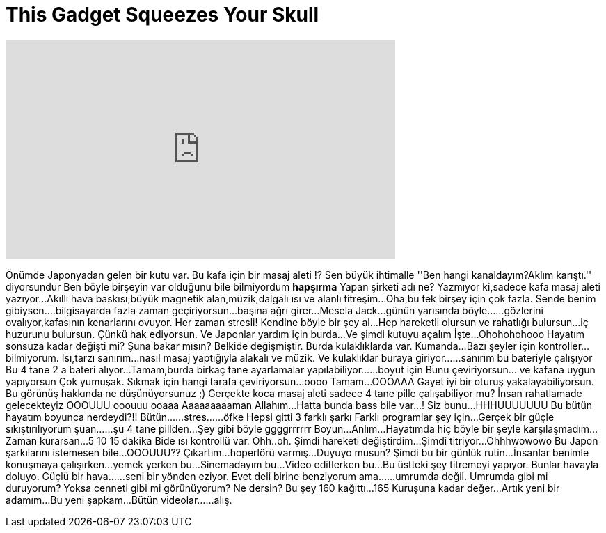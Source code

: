 = This Gadget Squeezes Your Skull
:published_at: 2016-08-26
:hp-alt-title: This Gadget Squeezes Your Skull
:hp-image: https://i.ytimg.com/vi/yOuZk7TLeaE/maxresdefault.jpg


++++
<iframe width="560" height="315" src="https://www.youtube.com/embed/yOuZk7TLeaE?rel=0" frameborder="0" allow="autoplay; encrypted-media" allowfullscreen></iframe>
++++

Önümde Japonyadan gelen bir kutu var.
Bu kafa için bir masaj aleti !?
Sen büyük ihtimalle ''Ben hangi kanaldayım?Aklım karıştı.'' diyorsundur
Ben böyle birşeyin var olduğunu bile bilmiyordum
*hapşırma*
Yapan şirketi adı ne? Yazmıyor ki,sadece kafa masaj aleti yazıyor...
Akıllı hava baskısı,büyük magnetik alan,müzik,dalgalı ısı ve alanlı titreşim...
Oha,bu tek birşey için çok fazla.
Sende benim gibiysen....bilgisayarda fazla zaman geçiriyorsun...başına ağrı girer...
Mesela Jack...günün yarısında böyle...
...gözlerini ovalıyor,kafasının kenarlarını ovuyor.
Her zaman stresli!
Kendine böyle bir şey al...
Hep hareketli olursun ve rahatlığı bulursun...iç huzurunu bulursun.
Çünkü hak ediyorsun.
Ve Japonlar yardım için burda...
Ve şimdi kutuyu açalım
İşte...
Ohohohohooo
Hayatım sonsuza kadar değişti mi?
Şuna bakar mısın?
Belkide değişmiştir.
Burda kulaklıklarda var.
Kumanda...
Bazı şeyler için kontroller...bilmiyorum.
Isı,tarzı sanırım...nasıl masaj yaptığıyla alakalı ve müzik.
Ve kulaklıklar buraya giriyor...
...sanırım bu bateriyle çalışıyor
Bu 4 tane 2 a bateri alıyor...
Tamam,burda birkaç tane ayarlamalar yapılabiliyor...
...boyut için
Bunu çeviriyorsun... ve kafana uygun yapıyorsun
Çok yumuşak.
Sıkmak için hangi tarafa çeviriyorsun...oooo
Tamam...
OOOAAA
Gayet iyi bir oturuş yakalayabiliyorsun.
Bu görünüş hakkında ne düşünüyorsunuz ;)
Gerçekte koca masaj aleti sadece 4 tane pille çalışabiliyor mu?
İnsan rahatlamade gelecekteyiz
OOOUUU
ooouuu
ooaaa
Aaaaaaaaaman Allahım...
Hatta bunda bass bile var...!
Siz bunu...
HHHUUUUUUU
Bu bütün hayatım boyunca nerdeydi?!!
Bütün...
...stres...
...öfke
Hepsi gitti
3 farklı şarkı
Farklı programlar şey için...
Gerçek bir güçle sıkıştırılıyorum şuan...
...şu 4 tane pillden...
Şey gibi böyle ggggrrrrrr
Boyun...
Anlım...
Hayatımda hiç böyle bir şeyle karşılaşmadım...
Zaman kurarsan...5 10 15 dakika
Bide ısı kontrollü var.
Ohh..oh.
Şimdi hareketi değiştirdim...
Şimdi titriyor...
Ohhhwowowo
Bu Japon şarkılarını istemesen bile...
OOOUUU??
Çıkartım...hoperlörü varmış...
Duyuyo musun?
Şimdi bu bir günlük rutin...
İnsanlar benimle konuşmaya çalışırken...yemek yerken bu...
Sinemadayım bu...
Video editlerken bu...
Bu üstteki şey titremeyi yapıyor.
Bunlar havayla doluyo.
Güçlü bir hava...
...seni bir yönden eziyor.
Evet deli birine benziyorum ama...
...umrumda değil.
Umrumda gibi mi duruyorum?
Yoksa cenneti gibi mi görünüyorum? Ne dersin?
Bu şey 160 kağıttı...
165
Kuruşuna kadar değer...
Artık yeni bir adamım...
Bu yeni şapkam...
Bütün videolar...
...alış.
